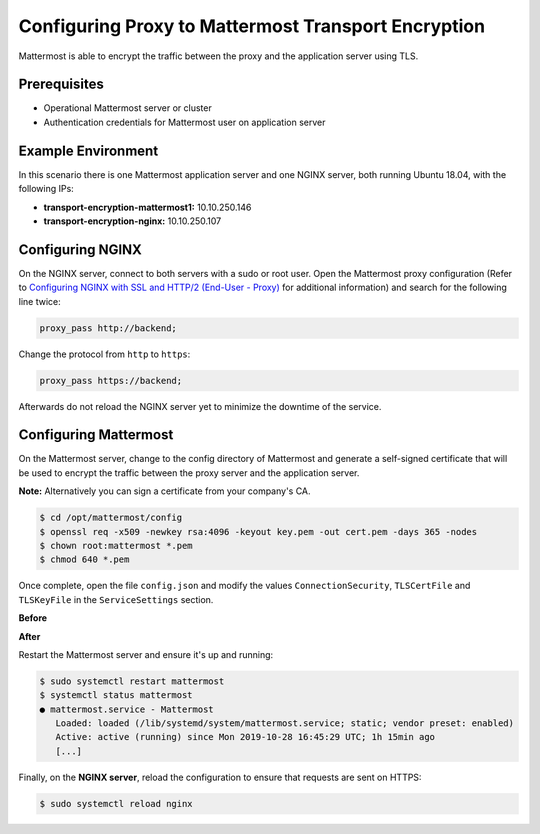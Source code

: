 =============================================
Configuring Proxy to Mattermost Transport Encryption
=============================================

Mattermost is able to encrypt the traffic between the proxy and the application
server using TLS.

Prerequisites
~~~~~~~~~~~~~~~~~~~~~~~~~~~~~~~~~~~~~~~~~~~~~~~~~~~

- Operational Mattermost server or cluster
- Authentication credentials for Mattermost user on application server

Example Environment
~~~~~~~~~~~~~~~~~~~~~~~~~~~~~~~~~~~~~~~~~~~~~~~~~~~
In this scenario there is one Mattermost application server and one NGINX server,
both running Ubuntu 18.04, with the following IPs:

- **transport-encryption-mattermost1:** 10.10.250.146
- **transport-encryption-nginx:** 10.10.250.107

Configuring NGINX
~~~~~~~~~~~~~~~~~~~~~~~~~~~~~~~~~~~~~~~~~~~~~~~~~~~
On the NGINX server, connect to both servers with a sudo or root user. Open the Mattermost proxy configuration (Refer to `Configuring NGINX with SSL and HTTP/2 (End-User - Proxy) <https://docs.mattermost.com/install/install-rhel-6.html#configuring-nginx-with-ssl-and-http-2>`__ for additional information)
and search for the following line twice:

.. code-block:: none

  proxy_pass http://backend;

Change the protocol from ``http`` to ``https``:

.. code-block:: none

  proxy_pass https://backend;

Afterwards do not reload the NGINX server yet to minimize the downtime of the service.

Configuring Mattermost
~~~~~~~~~~~~~~~~~~~~~~~~~~~~~~~~~~~~~~~~~~~~~~~~~~~
On the Mattermost server, change to the config directory of Mattermost and generate a self-signed certificate
that will be used to encrypt the traffic between the proxy server and the application server.

**Note:** Alternatively you can sign a certificate from your company's CA.

.. code-block:: none

  $ cd /opt/mattermost/config
  $ openssl req -x509 -newkey rsa:4096 -keyout key.pem -out cert.pem -days 365 -nodes
  $ chown root:mattermost *.pem
  $ chmod 640 *.pem


Once complete, open the file ``config.json`` and modify the values ``ConnectionSecurity``,
``TLSCertFile`` and ``TLSKeyFile`` in the ``ServiceSettings`` section.

**Before**

.. codeblock:: none

  {
  "ServiceSettings": {
  "SiteURL": "https://transport-encryption.dev.example.com",
  "WebsocketURL": "",
  "LicenseFileLocation": "",
  "ListenAddress": ":8065",
  "ConnectionSecurity": "",
  "TLSCertFile": "",
  "TLSKeyFile": "",

**After**

.. codeblock:: none

  {
  "ServiceSettings": {
  "SiteURL": "https://transport-encryption.dev.example.com",
  "WebsocketURL": "",
  "LicenseFileLocation": "",
  "ListenAddress": ":8065",
  "ConnectionSecurity": "TLS",
  "TLSCertFile": "/opt/mattermost/config/cert.pem",
  "TLSKeyFile": "/opt/mattermost/config/key.pem",
  "...":"..."
  },


Restart the Mattermost server and ensure it's up and running:

.. code-block:: none

  $ sudo systemctl restart mattermost
  $ systemctl status mattermost
  ● mattermost.service - Mattermost
     Loaded: loaded (/lib/systemd/system/mattermost.service; static; vendor preset: enabled)
     Active: active (running) since Mon 2019-10-28 16:45:29 UTC; 1h 15min ago
     [...]

Finally, on the **NGINX server**, reload the configuration to ensure that requests are sent on HTTPS:

.. code-block:: none

  $ sudo systemctl reload nginx
